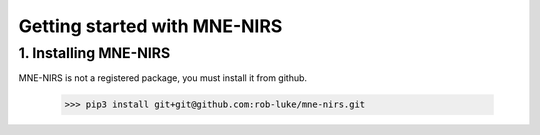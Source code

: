 #############################
Getting started with MNE-NIRS
#############################


1. Installing MNE-NIRS
----------------------

MNE-NIRS is not a registered package, you must install it from github.

    >>> pip3 install git+git@github.com:rob-luke/mne-nirs.git
